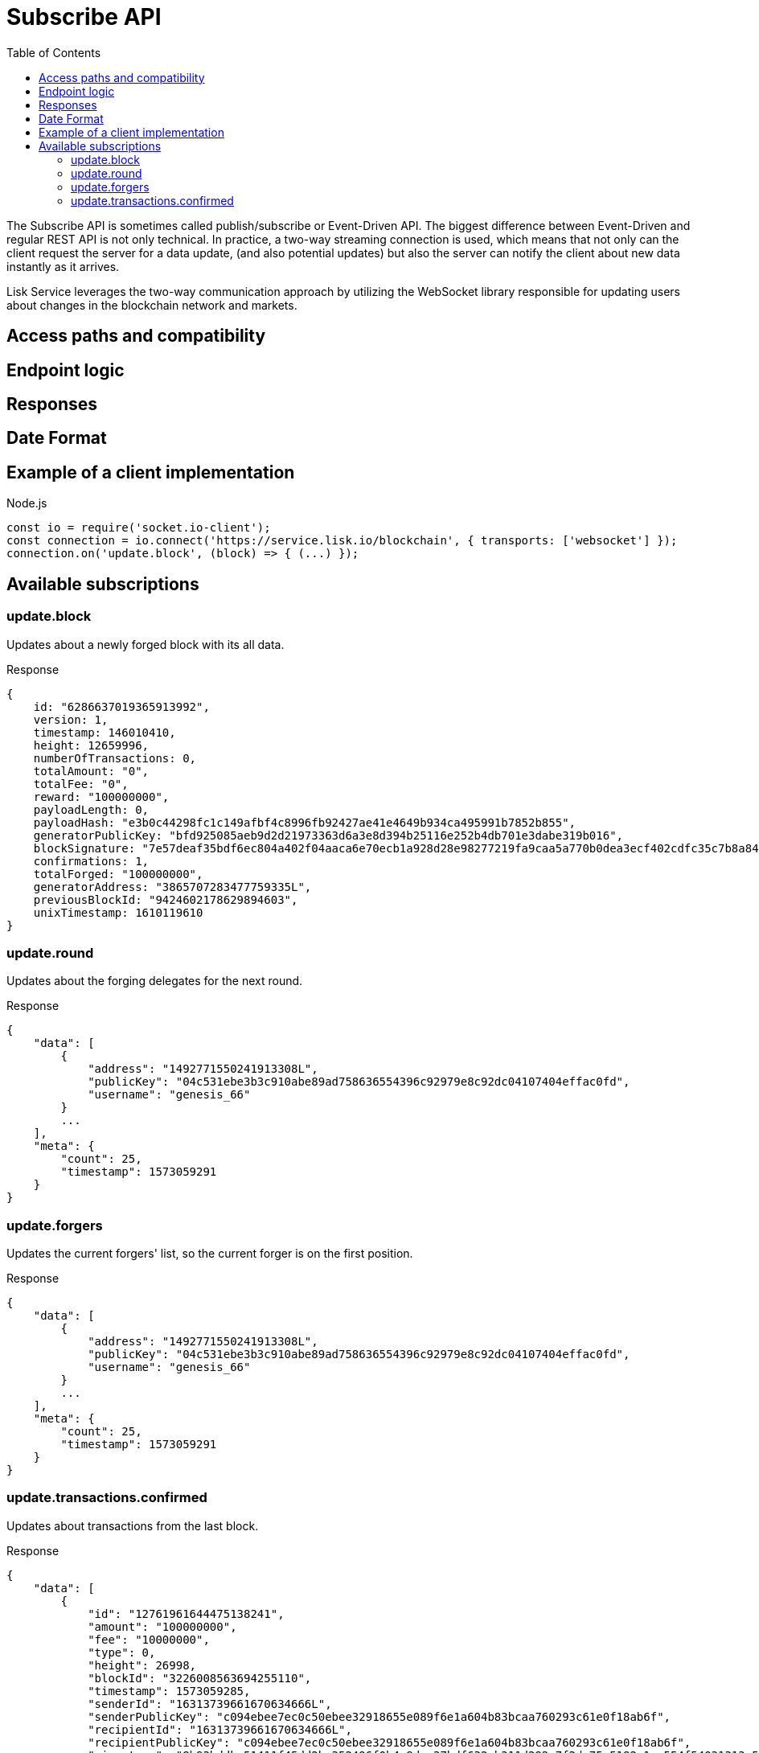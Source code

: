 = Subscribe API
:toc:

The Subscribe API is sometimes called publish/subscribe or Event-Driven API.
The biggest difference between Event-Driven and regular REST API is not only technical.
In practice, a two-way streaming connection is used, which means that not only can the client request the server for a data update, (and also potential updates) but also the server can notify the client about new data instantly as it arrives.

Lisk Service leverages the two-way communication approach by utilizing the WebSocket library responsible for updating users about changes in the blockchain network and markets.

== Access paths and compatibility

== Endpoint logic

== Responses

== Date Format

== Example of a client implementation

.Node.js
[source,js]
----
const io = require('socket.io-client');
const connection = io.connect('https://service.lisk.io/blockchain', { transports: ['websocket'] });
connection.on('update.block', (block) => { (...) });
----

== Available subscriptions

=== update.block
Updates about a newly forged block with its all data.

.Response
[source,js]
----
{
    id: "6286637019365913992",
    version: 1,
    timestamp: 146010410,
    height: 12659996,
    numberOfTransactions: 0,
    totalAmount: "0",
    totalFee: "0",
    reward: "100000000",
    payloadLength: 0,
    payloadHash: "e3b0c44298fc1c149afbf4c8996fb92427ae41e4649b934ca495991b7852b855",
    generatorPublicKey: "bfd925085aeb9d2d21973363d6a3e8d394b25116e252b4db701e3dabe319b016",
    blockSignature: "7e57deaf35bdf6ec804a402f04aaca6e70ecb1a928d28e98277219fa9caa5a770b0dea3ecf402cdfc35c7b8a84d1611a5b794d70bf3c29d51c28b8ded3b5920c",
    confirmations: 1,
    totalForged: "100000000",
    generatorAddress: "3865707283477759335L",
    previousBlockId: "9424602178629894603",
    unixTimestamp: 1610119610
}
----

=== update.round
Updates about the forging delegates for the next round.

.Response
[source,js]
----
{
    "data": [
        {
            "address": "1492771550241913308L",
            "publicKey": "04c531ebe3b3c910abe89ad758636554396c92979e8c92dc04107404effac0fd",
            "username": "genesis_66"
        }
        ...
    ],
    "meta": {
        "count": 25,
        "timestamp": 1573059291
    }
}
----

=== update.forgers
Updates the current forgers' list, so the current forger is on the first position.


.Response
[source,js]
----
{
    "data": [
        {
            "address": "1492771550241913308L",
            "publicKey": "04c531ebe3b3c910abe89ad758636554396c92979e8c92dc04107404effac0fd",
            "username": "genesis_66"
        }
        ...
    ],
    "meta": {
        "count": 25,
        "timestamp": 1573059291
    }
}
----

=== update.transactions.confirmed
Updates about transactions from the last block.


.Response
[source,js]
----
{
    "data": [
        {
            "id": "12761961644475138241",
            "amount": "100000000",
            "fee": "10000000",
            "type": 0,
            "height": 26998,
            "blockId": "3226008563694255110",
            "timestamp": 1573059285,
            "senderId": "16313739661670634666L",
            "senderPublicKey": "c094ebee7ec0c50ebee32918655e089f6e1a604b83bcaa760293c61e0f18ab6f",
            "recipientId": "16313739661670634666L",
            "recipientPublicKey": "c094ebee7ec0c50ebee32918655e089f6e1a604b83bcaa760293c61e0f18ab6f",
            "signature": "8b93bddbc51411f45dd2be352496f0b4a8dcc37bdf632eb311d292c7f2de75e5182c1ac554f54031313a5c7f9fcfa091dee7790aa40c2ee96091ba52710b600e",
            "signatures": [],
            "confirmations": 1,
            "asset": {}
        },
        ...
    ],
    "meta": {
        "count": 4,
        "timestamp": 1573059291
    }
}
----

